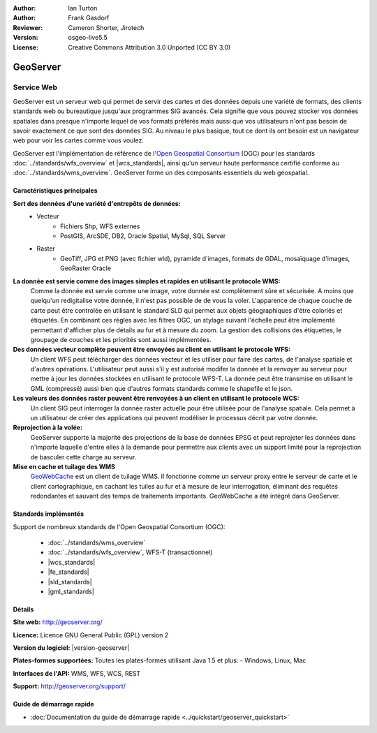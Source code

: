 :Author: Ian Turton
:Author: Frank Gasdorf
:Reviewer: Cameron Shorter, Jirotech
:Version: osgeo-live5.5
:License: Creative Commons Attribution 3.0 Unported (CC BY 3.0)

.. image:: /images/project_logos/logo-GeoServer.png
  :alt: Logo du projet
  :align: right
  :target: http://geoserver.org/

.. image:: /images/logos/OSGeo_project.png
  :scale: 100 %
  :alt: Projet OSGeo
  :align: right
  :target: http://www.osgeo.org/

GeoServer
================================================================================

Service Web
~~~~~~~~~~~~~~~~~~~~~~~~~~~~~~~~~~~~~~~~~~~~~~~~~~~~~~~~~~~~~~~~~~~~~~~~~~~~~~~~

GeoServer est un serveur web qui permet de servir des cartes et des données 
depuis une variété de formats, des clients standards web ou bureautique jusqu'aux 
programmes SIG avancés. Cela signifie que vous pouvez stocker vos données spatiales 
dans presque n'importe lequel de vos formats préférés mais aussi 
que vos utilisateurs n'ont pas besoin de savoir exactement ce que sont des données 
SIG. Au niveau le plus basique, tout ce dont ils ont besoin est un navigateur web 
pour voir les cartes comme vous voulez. 

GeoServer est l'implémentation de référence de l\'`Open Geospatial 
Consortium <http://www.opengeospatial.org>`_ (OGC) pour les standards
:doc:`../standards/wfs_overview` et  
|wcs_standards|, ainsi qu'un serveur haute performance certifié 
conforme au :doc:`../standards/wms_overview`. 
GeoServer forme un des composants essentiels du web géospatial. 

.. image:: /images/screenshots/800x600/geoserver.png
  :scale: 60 %
  :alt: Capture d'écran de GeoServer
  :align: right

Caractéristiques principales
--------------------------------------------------------------------------------

**Sert des données d'une variété d'entrepôts de données:**
    * Vecteur
        - Fichiers Shp, WFS externes
        - PostGIS, ArcSDE, DB2, Oracle Spatial, MySql, SQL Server
    * Raster
        - GeoTiff, JPG et PNG (avec fichier wld), pyramide d'images, formats de GDAL, mosaïquage d'images, GeoRaster Oracle

**La donnée est servie comme des images simples et rapides en utilisant le protocole WMS:**
    Comme la donnée est servie comme une image, votre donnée est complètement sûre et sécurisée. A moins que quelqu'un redigitalise votre donnée, il n'est pas possible de de vous la voler.
    L'apparence de chaque couche de carte peut être controlée en utilisant le standard SLD qui permet aux objets géographiques d'être coloriés et étiquetés. En combinant ces règles avec les filtres OGC, un stylage suivant l'échelle peut être implémenté permettant d'afficher plus de détails au fur et à mesure du zoom. La gestion des collisions des étiquettes, le groupage de couches et les priorités sont aussi implémentées.

**Des données vecteur complète peuvent être envoyées au client en utilisant le protocole WFS:**
     Un client WFS peut télécharger des données vecteur et les utiliser pour faire des cartes, de l'analyse spatiale et d'autres opérations. L'utilisateur peut aussi s'il y est autorisé modifer la donnée et la renvoyer au serveur pour mettre à jour les données stockées en utilisant le protocole WFS-T.
     La donnée peut être transmise en utilisant le GML (compressé) aussi bien que d'autres formats standards comme le shapefile et le json.

**Les valeurs des données raster peuvent être renvoyées à un client en utilisant le protocole WCS:**
     Un client SIG peut interroger la donnée raster actuelle pour être utilisée pour de l'analyse spatiale. Cela permet à un utilisateur de créer des applications qui peuvent modéliser le processus décrit par votre donnée.

**Reprojection à la volée:**
     GeoServer supporte la majorité des projections de la base de données EPSG et peut reprojeter les données dans n'importe laquelle d'entre elles à la demande pour permettre aux clients avec un support limité pour la reprojection de basculer cette charge au serveur. 

**Mise en cache et tuilage des WMS**
    `GeoWebCache <http://geowebcache.org/>`_ est un client de tuilage WMS. Il fonctionne comme un serveur proxy entre le serveur de carte et le client cartographique, en cachant les tuiles au fur et à mesure de leur interrogation, éliminant des requêtes redondantes et sauvant des temps de traitements importants. GeoWebCache a été intégré dans GeoServer.

Standards implémentés
--------------------------------------------------------------------------------

Support de nombreux standards de l'Open Geospatial Consortium  (OGC):

  * :doc:`../standards/wms_overview`
  * :doc:`../standards/wfs_overview`, WFS-T (transactionnel)
  * |wcs_standards|
  * |fe_standards|
  * |sld_standards| 
  * |gml_standards|

Détails
--------------------------------------------------------------------------------

**Site web:** http://geoserver.org/

**Licence:** Licence GNU General Public (GPL) version 2

**Version du logiciel:** |version-geoserver|

**Plates-formes supportées:** Toutes les plates-formes utilisant Java 1.5 et plus: - Windows, Linux, Mac

**Interfaces de l'API:** WMS, WFS, WCS, REST

**Support:** http://geoserver.org/support/

Guide de démarrage rapide
--------------------------------------------------------------------------------
    
* :doc:`Documentation du guide de démarrage rapide <../quickstart/geoserver_quickstart>`
